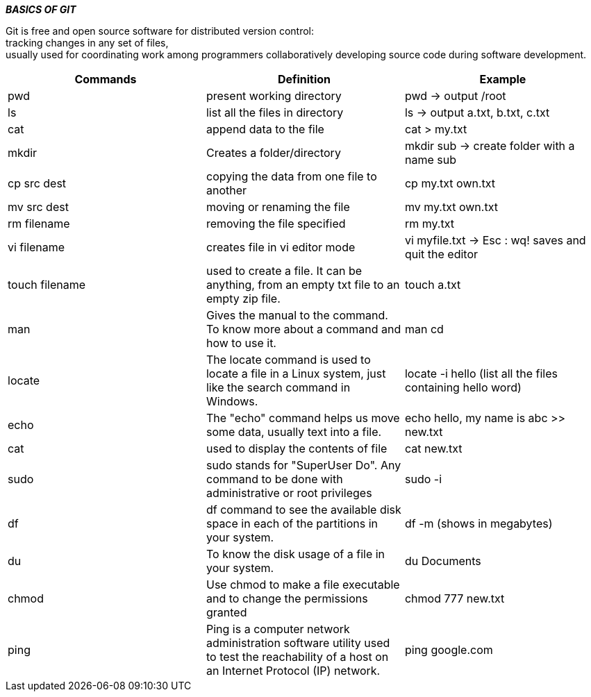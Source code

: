 ====
*_BASICS OF GIT_* +
====

Git is free and open source software for distributed version control: +
tracking changes in any set of files, +
usually used for coordinating work among programmers collaboratively developing source code during software development. +

 

|===
|Commands |Definition |Example

|pwd
|present working directory
|pwd -> output /root

|ls
|list all the files in directory
|ls -> output a.txt, b.txt, c.txt

|cat
|append data to the file
|cat > my.txt

|mkdir
|Creates a folder/directory
|mkdir sub -> create folder with a name sub

|cp src dest
|copying the data from one file to another
|cp my.txt own.txt

|mv src dest
|moving or renaming the file
|mv my.txt own.txt

|rm filename
|removing the file specified
|rm my.txt

|vi filename
|creates file in vi editor mode
|vi myfile.txt -> Esc : wq! saves and quit the editor

|touch filename
|used to create a file. It can be anything, from an empty txt file to an empty zip file.
|touch a.txt

|man
|Gives the manual to the command. To know more about a command and how to use it.
|man cd

|locate
|The locate command is used to locate a file in a Linux system, just like the search command in Windows.
|locate -i hello (list all the files containing hello word)

|echo
|The "echo" command helps us move some data, usually text into a file.
|echo hello, my name is abc >> new.txt

|cat
|used to display the contents of file
|cat new.txt

|sudo
|sudo stands for "SuperUser Do". Any command to be done with administrative or root privileges
|sudo -i

|df
|df command to see the available disk space in each of the partitions in your system.
|df -m (shows in megabytes)

|du
|To know the disk usage of a file in your system.
|du Documents

|chmod
|Use chmod to make a file executable and to change the permissions granted
|chmod 777 new.txt

|ping
|Ping is a computer network administration software utility used to test the reachability of a host on an Internet Protocol (IP) network.
|ping google.com
|===


